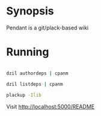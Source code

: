 * Synopsis
Pendant is a git/plack-based wiki
* Running

#+begin_src sh

    dzil authordeps | cpanm

    dzil listdeps | cpanm

    plackup -Ilib

#+end_src

Visit [[http://localhost:5000/README]]
